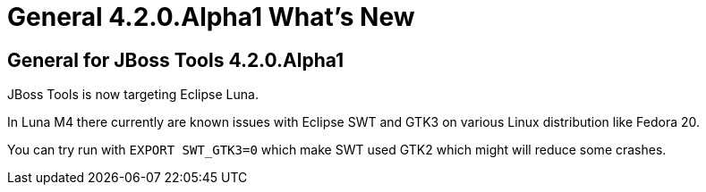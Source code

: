 = General 4.2.0.Alpha1 What's New
:page-layout: whatsnew
:page-feature_id: general
:page-feature_version: 4.2.0.Alpha1
:page-jbt_core_version: 4.2.0.Alpha1

== General for JBoss Tools 4.2.0.Alpha1

JBoss Tools is now targeting Eclipse Luna. 

In Luna M4 there currently are known issues with Eclipse SWT and
GTK3 on various Linux distribution like Fedora 20.

You can try run with `EXPORT SWT_GTK3=0` which make SWT used GTK2
which might will reduce some crashes. 
